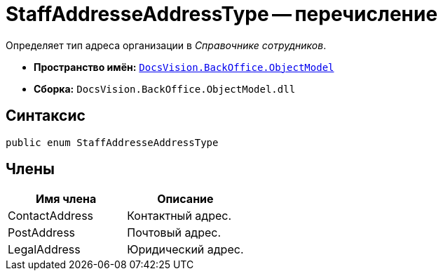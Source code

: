 = StaffAddresseAddressType -- перечисление

Определяет тип адреса организации в _Справочнике сотрудников_.

* *Пространство имён:* `xref:api/DocsVision/Platform/ObjectModel/ObjectModel_NS.adoc[DocsVision.BackOffice.ObjectModel]`
* *Сборка:* `DocsVision.BackOffice.ObjectModel.dll`

== Синтаксис

[source,csharp]
----
public enum StaffAddresseAddressType
----

== Члены

[cols=",",options="header"]
|===
|Имя члена |Описание
|ContactAddress |Контактный адрес.
|PostAddress |Почтовый адрес.
|LegalAddress |Юридический адрес.
|===
